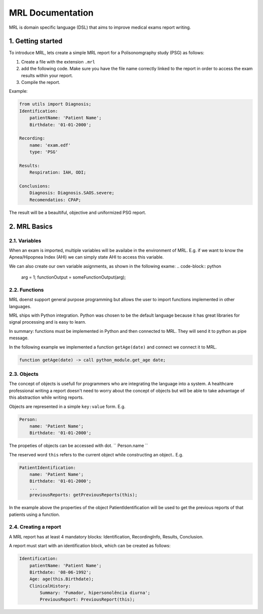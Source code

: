 =================
MRL Documentation
=================

MRL is domain specific language (DSL) that aims to improve medical exams report writing.

1. Getting started
==================
To introduce MRL, lets create a simple MRL report for a Polisonomgraphy study (PSG) as follows:

1. Create a file with the extension ``.mrl``
2. add the following code. Make sure you have the file name correctly linked to the report in order to access the exam results within your report.
3. Compile the report. 

Example:

.. code-block:: ruby

    from utils import Diagnosis;
    Identification:
        patientName: 'Patient Name';
        Birthdate: '01-01-2000';

    Recording:
        name: 'exam.edf'
        type: 'PSG'

    Results:
        Respiration: IAH, ODI;

    Conclusions:
        Diagnosis: Diagnosis.SAOS.severe;
        Recomendatios: CPAP;


The result will be a beaultiful, objective and uniformized PSG report.

2. MRL Basics
=============

2.1. Variables
-------------
When an exam is imported, multiple variables will be availabe in the environment of MRL.
E.g. if we want to know the Apnea/Hipopnea Index (AHI) we can simply state AHI to access this variable.

We can also create our own variable asignments, as shown in the following exame:
.. code-block:: python
    arg = 1;
    functionOutput = someFunctionOutput(arg);



2.2. Functions
---------
MRL doenst support general purpose programming but allows the user to import functions implemented in other languages. 

MRL ships with Python integration.
Python was chosen to be the default language because it has great libraries for signal processing and is easy to learn.

In summary: functions must be implemented in Python and then connected to MRL. They will send it to python as pipe message.

In the following example we implemented a function ``getAge(date)`` and connect we connect it to MRL.

.. code-block:: javascript

    function getAge(date) -> call python_module.get_age date;


2.3. Objects
------------
The concept of objects is usefull for programmers who are integrating the language into a system. 
A healthcare professional writing a report doesn't need to worry about the concept of objects but will be able to take advantage of this abstraction while writing reports.

Objects are represented in a simple ``key:value`` form. E.g.

.. code-block:: ruby

    Person:
        name: 'Patient Name';
        Birthdate: '01-01-2000';

The propeties of objects can be accessed with dot.
``
Person.name
``

The reserved word ``this`` refers to the current object while constructing an object.. E.g.

.. code-block:: ruby

    PatientIdentification:
        name: 'Patient Name';
        Birthdate: '01-01-2000';
        ...
        previousReports: getPreviousReports(this);

In the example above the properties of the object PatientIdentification will be used to get the previous reports of that patients using a function.


2.4. Creating a report
-----------------
A MRL report has at least 4 mandatory blocks: Identification, RecordingInfo, Results, Conclusion.

A report must start with an identification block, which can be created as follows:

.. code-block:: ruby

    Identification:
        patientName: 'Patient Name';
        Birthdate: '08-06-1992';
        Age: age(this.Birthdate);
        ClinicalHistory: 
            Summary: 'Fumador, hipersonolência diurna';
            PreviousReport: PreviousReport(this);

